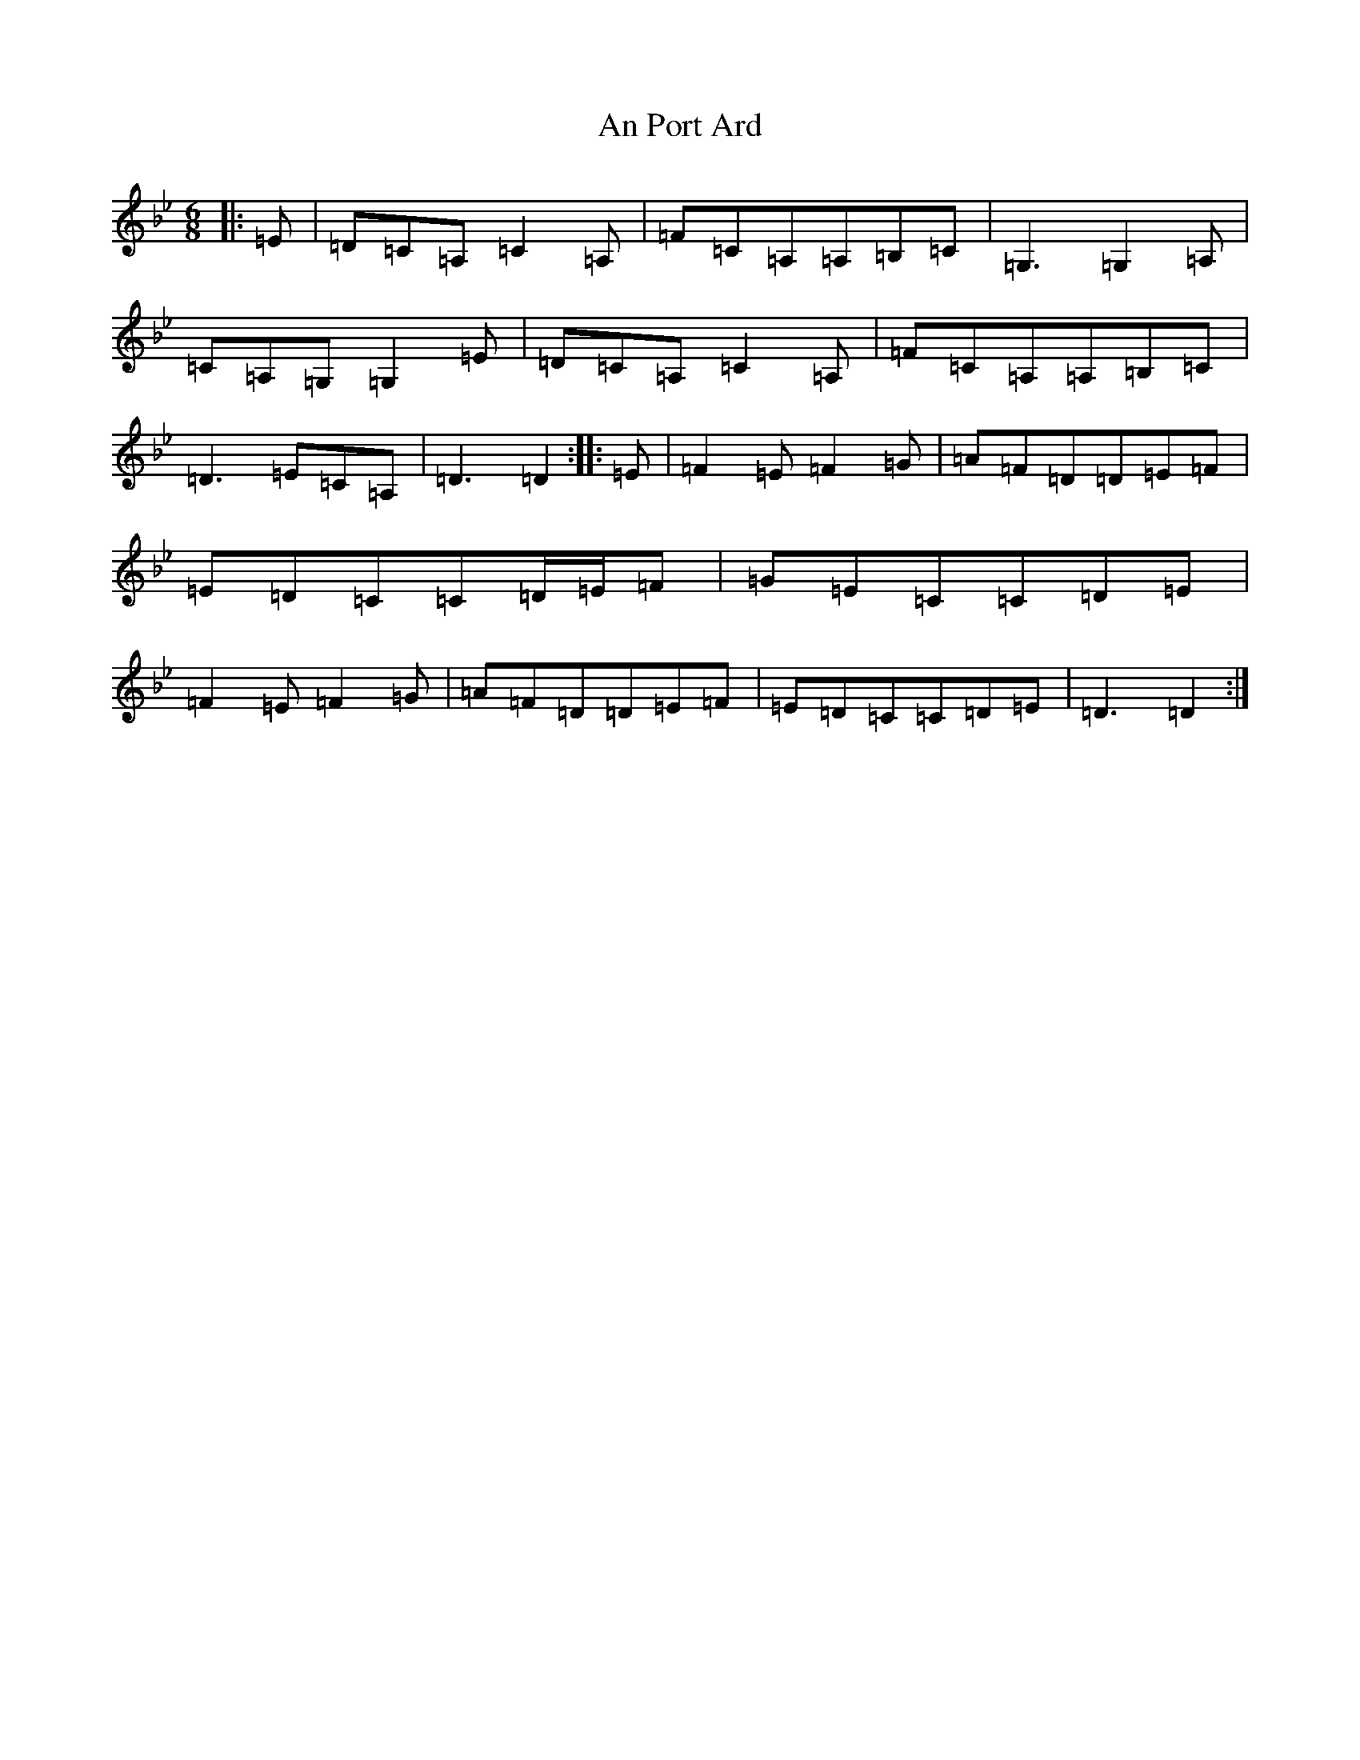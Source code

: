 X: 9518
T: An Port Ard
S: https://thesession.org/tunes/2968#setting24287
Z: E Dorian
R: jig
M:6/8
L:1/8
K: C Dorian
|:=E|=D=C=A,=C2=A,|=F=C=A,=A,=B,=C|=G,3=G,2=A,|=C=A,=G,=G,2=E|=D=C=A,=C2=A,|=F=C=A,=A,=B,=C|=D3=E=C=A,|=D3=D2:||:=E|=F2=E=F2=G|=A=F=D=D=E=F|=E=D=C=C=D/2=E/2=F|=G=E=C=C=D=E|=F2=E=F2=G|=A=F=D=D=E=F|=E=D=C=C=D=E|=D3=D2:|